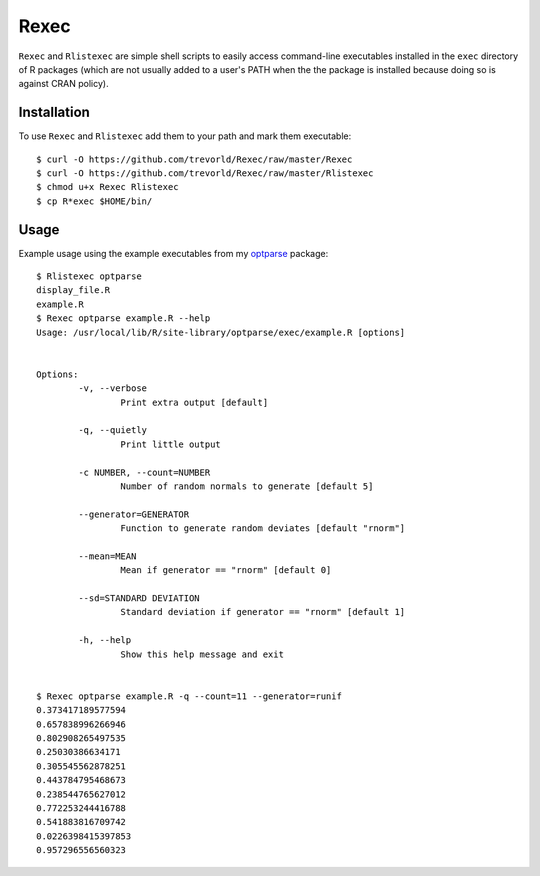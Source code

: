 Rexec
=====

``Rexec`` and ``Rlistexec`` are simple shell scripts to easily access command-line executables installed in the ``exec`` directory of R packages (which are not usually added to a user's PATH when the the package is installed because doing so is against CRAN policy).  

Installation
------------

To use ``Rexec`` and ``Rlistexec`` add them to your path and mark them executable:: 
    
    $ curl -O https://github.com/trevorld/Rexec/raw/master/Rexec
    $ curl -O https://github.com/trevorld/Rexec/raw/master/Rlistexec
    $ chmod u+x Rexec Rlistexec
    $ cp R*exec $HOME/bin/

Usage
-----

Example usage using the example executables from my `optparse <https://github.com/trevorld/optparse>`_ package::

    $ Rlistexec optparse
    display_file.R
    example.R
    $ Rexec optparse example.R --help
    Usage: /usr/local/lib/R/site-library/optparse/exec/example.R [options]


    Options:
            -v, --verbose
                    Print extra output [default]

            -q, --quietly
                    Print little output

            -c NUMBER, --count=NUMBER
                    Number of random normals to generate [default 5]

            --generator=GENERATOR
                    Function to generate random deviates [default "rnorm"]

            --mean=MEAN
                    Mean if generator == "rnorm" [default 0]

            --sd=STANDARD DEVIATION
                    Standard deviation if generator == "rnorm" [default 1]

            -h, --help
                    Show this help message and exit


    $ Rexec optparse example.R -q --count=11 --generator=runif
    0.373417189577594
    0.657838996266946
    0.802908265497535
    0.25030386634171
    0.305545562878251
    0.443784795468673
    0.238544765627012
    0.772253244416788
    0.541883816709742
    0.0226398415397853
    0.957296556560323

